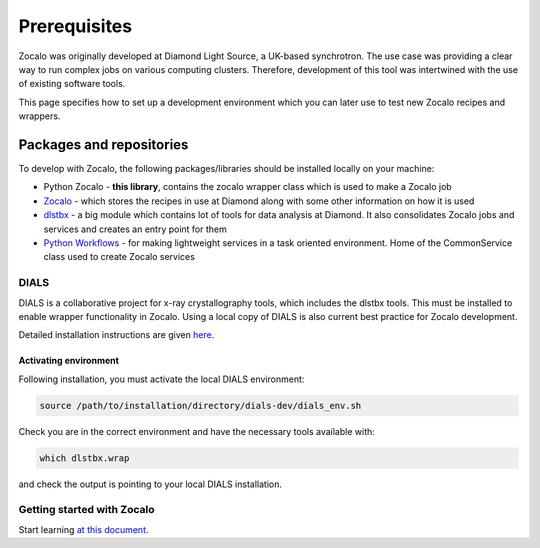 *************
Prerequisites
*************
Zocalo was originally developed at Diamond Light Source, a UK-based synchrotron.
The use case was providing a clear way to run complex jobs on various computing clusters.
Therefore, development of this tool was intertwined with the use of existing software tools.

This page specifies how to set up a development environment which you can later use to test new Zocalo recipes and wrappers.

Packages and repositories
=========================

To develop with Zocalo, the following packages/libraries should be installed locally on your machine:

- Python Zocalo - **this library**, contains the zocalo wrapper class which is used to make a Zocalo job
- `Zocalo <https://gitlab.diamond.ac.uk/scisoft/zocalo>`_ - which stores the recipes in use at Diamond along with some other information on how it is used
- `dlstbx <https://gitlab.diamond.ac.uk/scisoft/mx/dlstbx>`_ - a big module which contains lot of tools for data analysis at Diamond. It also consolidates Zocalo jobs and services and creates an entry point for them
- `Python Workflows <https://github.com/DiamondLightSource/python-workflows>`_ - for making lightweight services in a task oriented environment. Home of the CommonService class used to create Zocalo services

DIALS
----------------

DIALS is a collaborative project for x-ray crystallography tools, which includes the dlstbx tools.
This must be installed to enable wrapper functionality in Zocalo.
Using a local copy of DIALS is also current best practice for Zocalo development.

Detailed installation instructions are given `here
<https://dials.github.io/installation.html>`_.

Activating environment
^^^^^^^^^^^^^^^^^^^^^^

Following installation, you must activate the local DIALS environment:

.. code-block::

  source /path/to/installation/directory/dials-dev/dials_env.sh

Check you are in the correct environment and have the necessary tools available with:

.. code-block::

  which dlstbx.wrap

and check the output is pointing to your local DIALS installation.

Getting started with Zocalo
---------------------------

Start learning `at this document <tutorials/tutorial_0.rst>`_.
